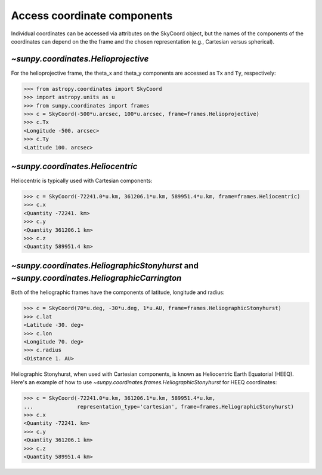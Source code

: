 .. _how-to-access-coordinate-components:

Access coordinate components
----------------------------

Individual coordinates can be accessed via attributes on the SkyCoord object,
but the names of the components of the coordinates can depend on the the frame and the chosen
representation (e.g., Cartesian versus spherical).

`~sunpy.coordinates.Helioprojective`
^^^^^^^^^^^^^^^^^^^^^^^^^^^^^^^^^^^^

For the helioprojective frame, the theta_x and theta_y components are accessed as
``Tx`` and ``Ty``, respectively:

.. code-block:: python

    >>> from astropy.coordinates import SkyCoord
    >>> import astropy.units as u
    >>> from sunpy.coordinates import frames
    >>> c = SkyCoord(-500*u.arcsec, 100*u.arcsec, frame=frames.Helioprojective)
    >>> c.Tx
    <Longitude -500. arcsec>
    >>> c.Ty
    <Latitude 100. arcsec>

`~sunpy.coordinates.Heliocentric`
^^^^^^^^^^^^^^^^^^^^^^^^^^^^^^^^^

Heliocentric is typically used with Cartesian components:

.. code-block:: python

    >>> c = SkyCoord(-72241.0*u.km, 361206.1*u.km, 589951.4*u.km, frame=frames.Heliocentric)
    >>> c.x
    <Quantity -72241. km>
    >>> c.y
    <Quantity 361206.1 km>
    >>> c.z
    <Quantity 589951.4 km>

`~sunpy.coordinates.HeliographicStonyhurst` and `~sunpy.coordinates.HeliographicCarrington`
^^^^^^^^^^^^^^^^^^^^^^^^^^^^^^^^^^^^^^^^^^^^^^^^^^^^^^^^^^^^^^^^^^^^^^^^^^^^^^^^^^^^^^^^^^^

Both of the heliographic frames have the components of latitude, longitude and radius:

.. code-block:: python

    >>> c = SkyCoord(70*u.deg, -30*u.deg, 1*u.AU, frame=frames.HeliographicStonyhurst)
    >>> c.lat
    <Latitude -30. deg>
    >>> c.lon
    <Longitude 70. deg>
    >>> c.radius
    <Distance 1. AU>

Heliographic Stonyhurst, when used with Cartesian components, is known as Heliocentric
Earth Equatorial (HEEQ).  Here's an example of how to use
`~sunpy.coordinates.frames.HeliographicStonyhurst` for HEEQ coordinates:

.. code-block:: python

    >>> c = SkyCoord(-72241.0*u.km, 361206.1*u.km, 589951.4*u.km,
    ...              representation_type='cartesian', frame=frames.HeliographicStonyhurst)
    >>> c.x
    <Quantity -72241. km>
    >>> c.y
    <Quantity 361206.1 km>
    >>> c.z
    <Quantity 589951.4 km>
